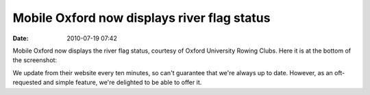 Mobile Oxford now displays river flag status
############################################
:date: 2010-07-19 07:42

Mobile Oxford now displays the river flag status, courtesy of Oxford
University Rowing Clubs. Here it is at the bottom of the screenshot:

.. image:: |filename|/images/Mobile_Oxford.png.scaled500.png

We update from their website every ten minutes, so can't guarantee that
we're always up to date. However, as an oft-requested and simple
feature, we're delighted to be able to offer it.
